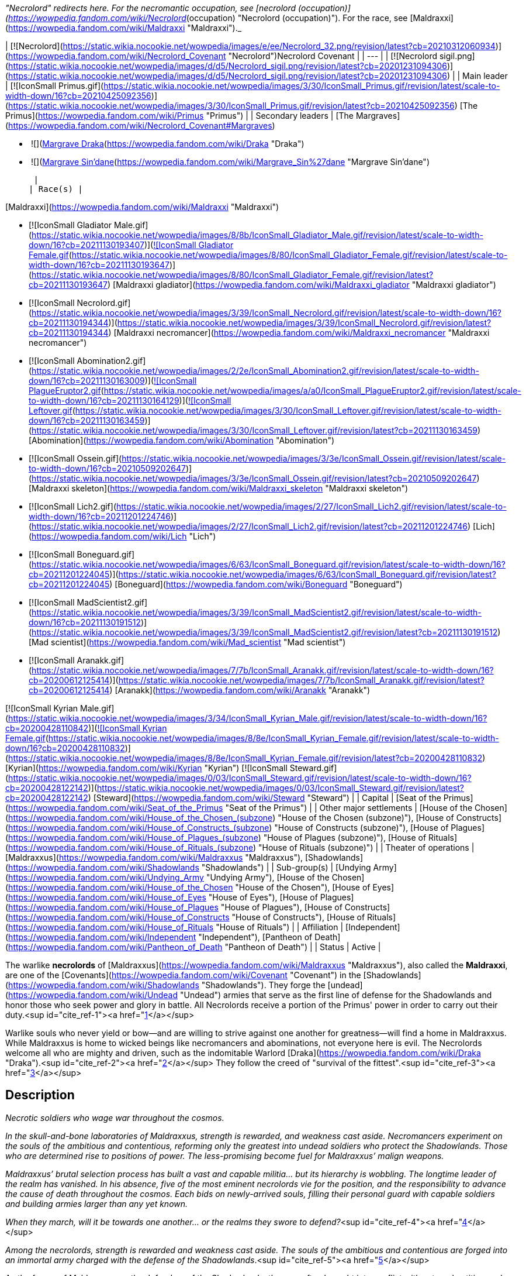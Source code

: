_"Necrolord" redirects here. For the necromantic occupation, see [necrolord (occupation)](https://wowpedia.fandom.com/wiki/Necrolord_(occupation) "Necrolord (occupation)"). For the race, see [Maldraxxi](https://wowpedia.fandom.com/wiki/Maldraxxi "Maldraxxi")._

| [![Necrolord](https://static.wikia.nocookie.net/wowpedia/images/e/ee/Necrolord_32.png/revision/latest?cb=20210312060934)](https://wowpedia.fandom.com/wiki/Necrolord_Covenant "Necrolord")Necrolord Covenant |
| --- |
| [![Necrolord sigil.png](https://static.wikia.nocookie.net/wowpedia/images/d/d5/Necrolord_sigil.png/revision/latest?cb=20201231094306)](https://static.wikia.nocookie.net/wowpedia/images/d/d5/Necrolord_sigil.png/revision/latest?cb=20201231094306) |
| Main leader | [![IconSmall Primus.gif](https://static.wikia.nocookie.net/wowpedia/images/3/30/IconSmall_Primus.gif/revision/latest/scale-to-width-down/16?cb=20210425092356)](https://static.wikia.nocookie.net/wowpedia/images/3/30/IconSmall_Primus.gif/revision/latest?cb=20210425092356) [The Primus](https://wowpedia.fandom.com/wiki/Primus "Primus") |
| Secondary leaders | 
[The Margraves](https://wowpedia.fandom.com/wiki/Necrolord_Covenant#Margraves)

-    ![](https://static.wikia.nocookie.net/wowpedia/images/d/db/IconSmall_MalDraka.gif/revision/latest/scale-to-width-down/16?cb=20211213120418)[Margrave Draka](https://wowpedia.fandom.com/wiki/Draka "Draka")
-    ![](https://static.wikia.nocookie.net/wowpedia/images/d/d2/IconSmall_Sin%27dane.gif/revision/latest/scale-to-width-down/16?cb=20200612124704)[Margrave Sin'dane](https://wowpedia.fandom.com/wiki/Margrave_Sin%27dane "Margrave Sin'dane")

 |
| Race(s) | 

[Maldraxxi](https://wowpedia.fandom.com/wiki/Maldraxxi "Maldraxxi")

-   [![IconSmall Gladiator Male.gif](https://static.wikia.nocookie.net/wowpedia/images/8/8b/IconSmall_Gladiator_Male.gif/revision/latest/scale-to-width-down/16?cb=20211130193407)](https://static.wikia.nocookie.net/wowpedia/images/8/8b/IconSmall_Gladiator_Male.gif/revision/latest?cb=20211130193407)[![IconSmall Gladiator Female.gif](https://static.wikia.nocookie.net/wowpedia/images/8/80/IconSmall_Gladiator_Female.gif/revision/latest/scale-to-width-down/16?cb=20211130193647)](https://static.wikia.nocookie.net/wowpedia/images/8/80/IconSmall_Gladiator_Female.gif/revision/latest?cb=20211130193647) [Maldraxxi gladiator](https://wowpedia.fandom.com/wiki/Maldraxxi_gladiator "Maldraxxi gladiator")
-   [![IconSmall Necrolord.gif](https://static.wikia.nocookie.net/wowpedia/images/3/39/IconSmall_Necrolord.gif/revision/latest/scale-to-width-down/16?cb=20211130194344)](https://static.wikia.nocookie.net/wowpedia/images/3/39/IconSmall_Necrolord.gif/revision/latest?cb=20211130194344) [Maldraxxi necromancer](https://wowpedia.fandom.com/wiki/Maldraxxi_necromancer "Maldraxxi necromancer")
-   [![IconSmall Abomination2.gif](https://static.wikia.nocookie.net/wowpedia/images/2/2e/IconSmall_Abomination2.gif/revision/latest/scale-to-width-down/16?cb=20211130163009)](https://static.wikia.nocookie.net/wowpedia/images/2/2e/IconSmall_Abomination2.gif/revision/latest?cb=20211130163009)[![IconSmall PlagueEruptor2.gif](https://static.wikia.nocookie.net/wowpedia/images/a/a0/IconSmall_PlagueEruptor2.gif/revision/latest/scale-to-width-down/16?cb=20211130164129)](https://static.wikia.nocookie.net/wowpedia/images/a/a0/IconSmall_PlagueEruptor2.gif/revision/latest?cb=20211130164129)[![IconSmall Leftover.gif](https://static.wikia.nocookie.net/wowpedia/images/3/30/IconSmall_Leftover.gif/revision/latest/scale-to-width-down/16?cb=20211130163459)](https://static.wikia.nocookie.net/wowpedia/images/3/30/IconSmall_Leftover.gif/revision/latest?cb=20211130163459) [Abomination](https://wowpedia.fandom.com/wiki/Abomination "Abomination")
-   [![IconSmall Ossein.gif](https://static.wikia.nocookie.net/wowpedia/images/3/3e/IconSmall_Ossein.gif/revision/latest/scale-to-width-down/16?cb=20210509202647)](https://static.wikia.nocookie.net/wowpedia/images/3/3e/IconSmall_Ossein.gif/revision/latest?cb=20210509202647) [Maldraxxi skeleton](https://wowpedia.fandom.com/wiki/Maldraxxi_skeleton "Maldraxxi skeleton")
-   [![IconSmall Lich2.gif](https://static.wikia.nocookie.net/wowpedia/images/2/27/IconSmall_Lich2.gif/revision/latest/scale-to-width-down/16?cb=20211201224746)](https://static.wikia.nocookie.net/wowpedia/images/2/27/IconSmall_Lich2.gif/revision/latest?cb=20211201224746) [Lich](https://wowpedia.fandom.com/wiki/Lich "Lich")
-   [![IconSmall Boneguard.gif](https://static.wikia.nocookie.net/wowpedia/images/6/63/IconSmall_Boneguard.gif/revision/latest/scale-to-width-down/16?cb=20211201224045)](https://static.wikia.nocookie.net/wowpedia/images/6/63/IconSmall_Boneguard.gif/revision/latest?cb=20211201224045) [Boneguard](https://wowpedia.fandom.com/wiki/Boneguard "Boneguard")
-   [![IconSmall MadScientist2.gif](https://static.wikia.nocookie.net/wowpedia/images/3/39/IconSmall_MadScientist2.gif/revision/latest/scale-to-width-down/16?cb=20211130191512)](https://static.wikia.nocookie.net/wowpedia/images/3/39/IconSmall_MadScientist2.gif/revision/latest?cb=20211130191512) [Mad scientist](https://wowpedia.fandom.com/wiki/Mad_scientist "Mad scientist")
-   [![IconSmall Aranakk.gif](https://static.wikia.nocookie.net/wowpedia/images/7/7b/IconSmall_Aranakk.gif/revision/latest/scale-to-width-down/16?cb=20200612125414)](https://static.wikia.nocookie.net/wowpedia/images/7/7b/IconSmall_Aranakk.gif/revision/latest?cb=20200612125414) [Aranakk](https://wowpedia.fandom.com/wiki/Aranakk "Aranakk")

[![IconSmall Kyrian Male.gif](https://static.wikia.nocookie.net/wowpedia/images/3/34/IconSmall_Kyrian_Male.gif/revision/latest/scale-to-width-down/16?cb=20200428110842)](https://static.wikia.nocookie.net/wowpedia/images/3/34/IconSmall_Kyrian_Male.gif/revision/latest?cb=20200428110842)[![IconSmall Kyrian Female.gif](https://static.wikia.nocookie.net/wowpedia/images/8/8e/IconSmall_Kyrian_Female.gif/revision/latest/scale-to-width-down/16?cb=20200428110832)](https://static.wikia.nocookie.net/wowpedia/images/8/8e/IconSmall_Kyrian_Female.gif/revision/latest?cb=20200428110832) [Kyrian](https://wowpedia.fandom.com/wiki/Kyrian "Kyrian")  
[![IconSmall Steward.gif](https://static.wikia.nocookie.net/wowpedia/images/0/03/IconSmall_Steward.gif/revision/latest/scale-to-width-down/16?cb=20200428122142)](https://static.wikia.nocookie.net/wowpedia/images/0/03/IconSmall_Steward.gif/revision/latest?cb=20200428122142) [Steward](https://wowpedia.fandom.com/wiki/Steward "Steward") |
| Capital | [Seat of the Primus](https://wowpedia.fandom.com/wiki/Seat_of_the_Primus "Seat of the Primus") |
| Other major settlements | [House of the Chosen](https://wowpedia.fandom.com/wiki/House_of_the_Chosen_(subzone) "House of the Chosen (subzone)"), [House of Constructs](https://wowpedia.fandom.com/wiki/House_of_Constructs_(subzone) "House of Constructs (subzone)"), [House of Plagues](https://wowpedia.fandom.com/wiki/House_of_Plagues_(subzone) "House of Plagues (subzone)"), [House of Rituals](https://wowpedia.fandom.com/wiki/House_of_Rituals_(subzone) "House of Rituals (subzone)") |
| Theater of operations | [Maldraxxus](https://wowpedia.fandom.com/wiki/Maldraxxus "Maldraxxus"), [Shadowlands](https://wowpedia.fandom.com/wiki/Shadowlands "Shadowlands") |
| Sub-group(s) | [Undying Army](https://wowpedia.fandom.com/wiki/Undying_Army "Undying Army"), [House of the Chosen](https://wowpedia.fandom.com/wiki/House_of_the_Chosen "House of the Chosen"), [House of Eyes](https://wowpedia.fandom.com/wiki/House_of_Eyes "House of Eyes"), [House of Plagues](https://wowpedia.fandom.com/wiki/House_of_Plagues "House of Plagues"), [House of Constructs](https://wowpedia.fandom.com/wiki/House_of_Constructs "House of Constructs"), [House of Rituals](https://wowpedia.fandom.com/wiki/House_of_Rituals "House of Rituals") |
| Affiliation | [Independent](https://wowpedia.fandom.com/wiki/Independent "Independent"), [Pantheon of Death](https://wowpedia.fandom.com/wiki/Pantheon_of_Death "Pantheon of Death") |
| Status | Active |

The warlike **necrolords** of [Maldraxxus](https://wowpedia.fandom.com/wiki/Maldraxxus "Maldraxxus"), also called the **Maldraxxi**, are one of the [Covenants](https://wowpedia.fandom.com/wiki/Covenant "Covenant") in the [Shadowlands](https://wowpedia.fandom.com/wiki/Shadowlands "Shadowlands"). They forge the [undead](https://wowpedia.fandom.com/wiki/Undead "Undead") armies that serve as the first line of defense for the Shadowlands and honor those who seek power and glory in battle. All Necrolords receive a portion of the Primus' power in order to carry out their duty.<sup id="cite_ref-1"><a href="https://wowpedia.fandom.com/wiki/Necrolord_Covenant#cite_note-1">[1]</a></sup>

Warlike souls who never yield or bow—and are willing to strive against one another for greatness—will find a home in Maldraxxus. While Maldraxxus is home to wicked beings like necromancers and abominations, not everyone here is evil. The Necrolords welcome all who are mighty and driven, such as the indomitable Warlord [Draka](https://wowpedia.fandom.com/wiki/Draka "Draka").<sup id="cite_ref-2"><a href="https://wowpedia.fandom.com/wiki/Necrolord_Covenant#cite_note-2">[2]</a></sup> They follow the creed of "survival of the fittest".<sup id="cite_ref-3"><a href="https://wowpedia.fandom.com/wiki/Necrolord_Covenant#cite_note-3">[3]</a></sup>

## Description

_Necrotic soldiers who wage war throughout the cosmos._

_In the skull-and-bone laboratories of Maldraxxus, strength is rewarded, and weakness cast aside. Necromancers experiment on the souls of the ambitious and contentious, reforming only the greatest into undead soldiers who protect the Shadowlands. Those who are determined rise to positions of power. The less-promising become fuel for Maldraxxus’ malign weapons._

_Maldraxxus’ brutal selection process has built a vast and capable militia… but its hierarchy is wobbling. The longtime leader of the realm has vanished. In his absence, five of the most eminent necrolords vie for the position, and the responsibility to advance the cause of death throughout the cosmos. Each bids on newly-arrived souls, filling their personal guard with capable soldiers and building armies larger than any yet known._

_When they march, will it be towards one another… or the realms they swore to defend?_<sup id="cite_ref-4"><a href="https://wowpedia.fandom.com/wiki/Necrolord_Covenant#cite_note-4">[4]</a></sup>

_Among the necrolords, strength is rewarded and weakness cast aside. The souls of the ambitious and contentious are forged into an immortal army charged with the defense of the Shadowlands_.<sup id="cite_ref-5"><a href="https://wowpedia.fandom.com/wiki/Necrolord_Covenant#cite_note-5">[5]</a></sup>

As the forces of Maldraxxus are the defenders of the Shadowlands, they are often brought into conflict with external entities such as [demons](https://wowpedia.fandom.com/wiki/Demon "Demon"), [naaru](https://wowpedia.fandom.com/wiki/Naaru "Naaru") and [elementals](https://wowpedia.fandom.com/wiki/Elemental "Elemental").<sup id="cite_ref-6"><a href="https://wowpedia.fandom.com/wiki/Necrolord_Covenant#cite_note-6">[6]</a></sup> Their agents might even travel to the [mortal plane](https://wowpedia.fandom.com/wiki/Great_Dark_Beyond "Great Dark Beyond"), as was the case when [Draka](https://wowpedia.fandom.com/wiki/Draka "Draka") had to spy on the [Burning Legion](https://wowpedia.fandom.com/wiki/Burning_Legion "Burning Legion").

## Covenant's abilities

If you choose to join the Necrolord Covenant, you'll gain two abilities tailored to the theme of the Covenant. The first of these is the Covenant's signature ability, which is available to all Covenant members regardless of class, race, or specialization. The second of these abilities is specific to your class, and gives you a new spell or power to use in combat.

| Signature Ability |
| --- |
| Name | Description |
|  ![](https://static.wikia.nocookie.net/wowpedia/images/6/61/Ability_necrolord_fleshcraft.png/revision/latest/scale-to-width-down/16?cb=20200908071128)[\[Fleshcraft\]](https://wowpedia.fandom.com/wiki/Fleshcraft) | Form a shield of flesh and bone that prevents damage equal to a portion of your maximum health. Standing near the corpse of a defeated enemy when the ability is cast will create a larger shield. |

| Class-specific Ability |
| --- |
| Class | Name | Description |
| [![Death knight](https://static.wikia.nocookie.net/wowpedia/images/8/86/ClassIcon_deathknight.png/revision/latest/scale-to-width-down/16?cb=20170130100737)](https://wowpedia.fandom.com/wiki/Death_knight "Death knight") |  ![](https://static.wikia.nocookie.net/wowpedia/images/d/d0/Ability_maldraxxus_deathknight.png/revision/latest/scale-to-width-down/16?cb=20200906120811)[\[Abomination Limb\]](https://wowpedia.fandom.com/wiki/Abomination_Limb) | Sprout an additional limb for 12 sec. Every 1 sec, it deals (22.5% of Attack power) Shadow damage to all nearby enemies and pulls an enemy to your location if they are further than 8 yds from you. |
| [![Demon hunter](https://static.wikia.nocookie.net/wowpedia/images/e/e8/ClassIcon_demon_hunter.png/revision/latest/scale-to-width-down/16?cb=20170130100758)](https://wowpedia.fandom.com/wiki/Demon_hunter "Demon hunter") |  ![](https://static.wikia.nocookie.net/wowpedia/images/5/54/Ability_maldraxxus_demonhunter.png/revision/latest/scale-to-width-down/16?cb=20200919154337)[\[Fodder to the Flame\]](https://wowpedia.fandom.com/wiki/Fodder_to_the_Flame) | Commission a duel to the death against a Condemned Demon from the Theater of Pain. Vanquishing your foe releases its demon soul and creates a pool of demon blood that lasts for 30 sec. Fighting within the pool increases your attack speed by 20% and reduces the damage that enemies deal to you by 10%. Fleshcraft treats the Condemned Demon as a powerful enemy. |
| [![Druid](https://static.wikia.nocookie.net/wowpedia/images/6/67/ClassIcon_druid.png/revision/latest/scale-to-width-down/16?cb=20170130100842)](https://wowpedia.fandom.com/wiki/Druid "Druid") |  ![](https://static.wikia.nocookie.net/wowpedia/images/8/84/Ability_maldraxxus_druid.png/revision/latest/scale-to-width-down/16?cb=20200906120826)[\[Adaptive Swarm\]](https://wowpedia.fandom.com/wiki/Adaptive_Swarm) | Command a swarm that heals (240% of Spell power) or deals (150% of Spell power) Shadow damage over 12 sec to a target, and increases the effectiveness of your periodic effects on them by 20%. Upon expiration, jumps to a target within 25 yards, alternating between friend and foe up to 3 times. |
| [![Hunter](https://static.wikia.nocookie.net/wowpedia/images/a/a6/ClassIcon_hunter.png/revision/latest/scale-to-width-down/16?cb=20170130100848)](https://wowpedia.fandom.com/wiki/Hunter "Hunter") |  ![](https://static.wikia.nocookie.net/wowpedia/images/1/19/Ability_maldraxxus_hunter.png/revision/latest/scale-to-width-down/16?cb=20200906120833)[\[Death Chakram\]](https://wowpedia.fandom.com/wiki/Death_Chakram) | Throw a deadly chakram at your current target that will rapidly deal (50% of Attack power) Shadow damage 7 times, bouncing to other targets if they are nearby. Each time the chakram deals damage, its damage is increased by 15% and you generate 3 Focus. |
| [![Mage](https://static.wikia.nocookie.net/wowpedia/images/0/02/ClassIcon_mage.png/revision/latest/scale-to-width-down/16?cb=20170130100854)](https://wowpedia.fandom.com/wiki/Mage "Mage") |  ![](https://static.wikia.nocookie.net/wowpedia/images/c/c6/Ability_maldraxxus_mage.png/revision/latest/scale-to-width-down/16?cb=20200906120841)[\[Deathborne\]](https://wowpedia.fandom.com/wiki/Deathborne) | Transform into a powerful skeletal mage for 20 sec. While in the form of a skeletal mage, your  ![](https://static.wikia.nocookie.net/wowpedia/images/1/1e/Spell_frost_frostbolt02.png/revision/latest/scale-to-width-down/16?cb=20180824095006)[\[Frostbolt\]](https://wowpedia.fandom.com/wiki/Frostbolt),  ![](https://static.wikia.nocookie.net/wowpedia/images/9/93/Spell_fire_flamebolt.png/revision/latest/scale-to-width-down/16?cb=20061125005238)[\[Fireball\]](https://wowpedia.fandom.com/wiki/Fireball), and  ![](https://static.wikia.nocookie.net/wowpedia/images/8/80/Spell_arcane_blast.png/revision/latest/scale-to-width-down/16?cb=20070114131414)[\[Arcane Blast\]](https://wowpedia.fandom.com/wiki/Arcane_Blast) hit up to 2 enemies near your target and your spell damage is increased by 10%. |
| [![Monk](https://static.wikia.nocookie.net/wowpedia/images/e/e2/ClassIcon_monk.png/revision/latest/scale-to-width-down/16?cb=20170130100900)](https://wowpedia.fandom.com/wiki/Monk "Monk") |  ![](https://static.wikia.nocookie.net/wowpedia/images/0/06/Ability_maldraxxus_monk.png/revision/latest/scale-to-width-down/16?cb=20200906120845)[\[Bonedust Brew\]](https://wowpedia.fandom.com/wiki/Bonedust_Brew_(Covenant_ability)) | Hurl a brew created from the bones of your enemies at the ground, coating all targets struck for 10 sec. Your abilities have a 15% chance to affect the target a second time at 25% effectiveness as Shadow damage or healing. |
| [![Paladin](https://static.wikia.nocookie.net/wowpedia/images/c/c5/ClassIcon_paladin.png/revision/latest/scale-to-width-down/16?cb=20170130100907)](https://wowpedia.fandom.com/wiki/Paladin "Paladin") |  ![](https://static.wikia.nocookie.net/wowpedia/images/5/5d/Ability_maldraxxus_paladin.png/revision/latest/scale-to-width-down/16?cb=20200906120848)[\[Vanquisher's Hammer\]](https://wowpedia.fandom.com/wiki/Vanquisher%27s_Hammer) | Throws a hammer at your target dealing (80% of Spell power) Shadow damage, and empowering your next ' |
| [![Priest](https://static.wikia.nocookie.net/wowpedia/images/3/37/ClassIcon_priest.png/revision/latest/scale-to-width-down/16?cb=20170130100912)](https://wowpedia.fandom.com/wiki/Priest "Priest") |  ![](https://static.wikia.nocookie.net/wowpedia/images/c/ce/Ability_maldraxxus_priest.png/revision/latest/scale-to-width-down/16?cb=20200906120852)[\[Unholy Nova\]](https://wowpedia.fandom.com/wiki/Unholy_Nova) | An explosion of dark energy heals allies within 15 yds for (150% of Spell power) and infects enemies with Unholy Transfusion.  
Unholy Transfusion deals (200% of Spell power) Shadow damage over 15 sec. Allies who damage this target are healed for (12% of Spell power). |
| [![Rogue](https://static.wikia.nocookie.net/wowpedia/images/2/20/ClassIcon_rogue.png/revision/latest/scale-to-width-down/16?cb=20170130100921)](https://wowpedia.fandom.com/wiki/Rogue "Rogue") |  ![](https://static.wikia.nocookie.net/wowpedia/images/2/23/Ability_maldraxxus_rogue.png/revision/latest/scale-to-width-down/16?cb=20200906120855)[\[Serrated Bone Spike\]](https://wowpedia.fandom.com/wiki/Serrated_Bone_Spike) | Embed a bone spike in the target, dealing (60% of Attack power) Bleed damage every 3 sec until they die. Deals (60% of Attack power) damage and generates 1 Combo Point per active bone spike. Refunds 1 charge when target dies or is healed to full. Awards 1 combo point. |
| [![Shaman](https://static.wikia.nocookie.net/wowpedia/images/0/00/ClassIcon_shaman.png/revision/latest/scale-to-width-down/16?cb=20170130100927)](https://wowpedia.fandom.com/wiki/Shaman "Shaman") |  ![](https://static.wikia.nocookie.net/wowpedia/images/e/e6/Ability_maldraxxus_shaman.png/revision/latest/scale-to-width-down/16?cb=20200906120859)[\[Primordial Wave\]](https://wowpedia.fandom.com/wiki/Primordial_Wave) | Blast your target with a Primordial Wave, dealing (65% of Spell power + 65% of Attack power) Shadow damage and apply Flame Shock to an enemy, or <heal an ally for (65% of Spell power + 65% of Attack power) and apply Riptide to them / heal an ally for (65% of Spell power + 65% of Attack power)>. Your next < ![](https://static.wikia.nocookie.net/wowpedia/images/a/a2/Spell_shaman_lavaburst.png/revision/latest/scale-to-width-down/16?cb=20080805054500)[\[Lava Burst\]](https://wowpedia.fandom.com/wiki/Lava_Burst),  ![](https://static.wikia.nocookie.net/wowpedia/images/4/4c/Spell_nature_lightning.png/revision/latest/scale-to-width-down/16?cb=20060923181844)[\[Lightning Bolt\]](https://wowpedia.fandom.com/wiki/Lightning_Bolt), or  ![](https://static.wikia.nocookie.net/wowpedia/images/0/00/Spell_nature_healingwavelesser.png/revision/latest/scale-to-width-down/16?cb=20060923181548)[\[Healing Wave\]](https://wowpedia.fandom.com/wiki/Healing_Wave)\> will also hit all targets affected by your < ![](https://static.wikia.nocookie.net/wowpedia/images/a/a1/Spell_fire_flameshock.png/revision/latest/scale-to-width-down/16?cb=20061012110659)[\[Flame Shock\]](https://wowpedia.fandom.com/wiki/Flame_Shock) /  ![](https://static.wikia.nocookie.net/wowpedia/images/9/9e/Spell_nature_riptide.png/revision/latest/scale-to-width-down/16?cb=20090228010735)[\[Riptide\]](https://wowpedia.fandom.com/wiki/Riptide)\>. |
| [![Warlock](https://static.wikia.nocookie.net/wowpedia/images/7/77/ClassIcon_warlock.png/revision/latest/scale-to-width-down/16?cb=20170130100934)](https://wowpedia.fandom.com/wiki/Warlock "Warlock") |  ![](https://static.wikia.nocookie.net/wowpedia/images/8/87/Ability_maldraxxus_warlock.png/revision/latest/scale-to-width-down/16?cb=20200906120902)[\[Decimating Bolt\]](https://wowpedia.fandom.com/wiki/Decimating_Bolt) | Hurl bolts of decimating magic at your target, dealing (4 \* (50% of Spell power)) Shadow damage and increasing the damage of your next [Incinerates](https://wowpedia.fandom.com/wiki/Incinerate "Incinerate") / [Drain Souls](https://wowpedia.fandom.com/wiki/Drain_Soul "Drain Soul") / [Shadow Bolts](https://wowpedia.fandom.com/wiki/Shadow_Bolt "Shadow Bolt")\> by 200%. Decimating Bolt's damage, and the bonus to <Incinerate / Drain Soul / Shadow Bolt> both increase as your target's health decreases. |
| [![Warrior](https://static.wikia.nocookie.net/wowpedia/images/6/62/ClassIcon_warrior.png/revision/latest/scale-to-width-down/16?cb=20170130100941)](https://wowpedia.fandom.com/wiki/Warrior "Warrior") |  ![](https://static.wikia.nocookie.net/wowpedia/images/8/8e/Ability_maldraxxus_warriorplantbanner.png/revision/latest/scale-to-width-down/16?cb=20200906120910)[\[Conqueror's Banner\]](https://wowpedia.fandom.com/wiki/Conqueror%27s_Banner) | Brandish the banner of the Necrolords for 2 min, increasing your movement speed by 10% and causing < ![](https://static.wikia.nocookie.net/wowpedia/images/e/e7/Ability_warrior_savageblow.png/revision/latest/scale-to-width-down/16?cb=20060829232240)[\[Mortal Strike\]](https://wowpedia.fandom.com/wiki/Mortal_Strike) /  ![](https://static.wikia.nocookie.net/wowpedia/images/5/50/Warrior_wild_strike.png/revision/latest/scale-to-width-down/16?cb=20120322110340)[\[Raging Blow\]](https://wowpedia.fandom.com/wiki/Raging_Blow) /  ![](https://static.wikia.nocookie.net/wowpedia/images/9/9b/Inv_shield_05.png/revision/latest/scale-to-width-down/16?cb=20061231142404)[\[Shield Slam\]](https://wowpedia.fandom.com/wiki/Shield_Slam)\> to grant you Glory. Killing an enemy grants 2 stacks of Glory. Reactivating this ability plants the banner in the ground, granting 20% maximum health and 50% attack speed to you and 4 allies within 15 yds of the banner. Lasts 2 sec per Glory, up to 30 sec. |

## Sanctum Upgrades

### Transportation Network

### Anima Conductor

### Command Table

### Sanctum Feature: Abominable Stitching

## Notes and trivia

-   The necrolords have been translated as "lords/masters of death" in other languages, or putting "necro-" before the language's most proximal contextual "lord" equivalent (e.g. Spanish necroseñores).

## Patch changes

-   [![Shadowlands](https://static.wikia.nocookie.net/wowpedia/images/9/9a/Shadowlands-Icon-Inline.png/revision/latest/scale-to-width-down/48?cb=20210930025728)](https://wowpedia.fandom.com/wiki/World_of_Warcraft:_Shadowlands "Shadowlands") **[Patch 9.0.2](https://wowpedia.fandom.com/wiki/Patch_9.0.2 "Patch 9.0.2") (2020-11-17):** Added.  
    

## References

| 
-   [v](https://wowpedia.fandom.com/wiki/Template:Class_Halls "Template:Class Halls")
-   [e](https://wowpedia.fandom.com/wiki/Template:Class_Halls?action=edit)

[Covenants](https://wowpedia.fandom.com/wiki/Covenant "Covenant"), [Sanctums](https://wowpedia.fandom.com/wiki/Covenant_Sanctum "Covenant Sanctum") & [Campaigns](https://wowpedia.fandom.com/wiki/Shadowlands_campaign#The_covenant_campaigns "Shadowlands campaign")



 |
| --- |
|  |
| 

-   [![Kyrian](https://static.wikia.nocookie.net/wowpedia/images/8/81/Kyrian_15.png/revision/latest?cb=20210312060401)](https://wowpedia.fandom.com/wiki/Kyrian_Covenant "Kyrian") [Kyrian Covenant](https://wowpedia.fandom.com/wiki/Kyrian_Covenant "Kyrian Covenant") ([Elysian Hold](https://wowpedia.fandom.com/wiki/Elysian_Hold "Elysian Hold") ([Bastion](https://wowpedia.fandom.com/wiki/Bastion "Bastion")) – [Kyrian Campaign](https://wowpedia.fandom.com/wiki/Kyrian_Campaign "Kyrian Campaign"))
-   [![Necrolord](https://static.wikia.nocookie.net/wowpedia/images/e/eb/Necrolord_15.png/revision/latest?cb=20210312060933)](https://wowpedia.fandom.com/wiki/Necrolord_Covenant "Necrolord") **Necrolord Covenant** ([Seat of the Primus](https://wowpedia.fandom.com/wiki/Seat_of_the_Primus "Seat of the Primus") ([Maldraxxus](https://wowpedia.fandom.com/wiki/Maldraxxus "Maldraxxus")) – [Necrolords Campaign](https://wowpedia.fandom.com/wiki/Necrolords_Campaign "Necrolords Campaign"))
-   [![Night Fae](https://static.wikia.nocookie.net/wowpedia/images/a/ae/Night_Fae_15.png/revision/latest?cb=20210312060936)](https://wowpedia.fandom.com/wiki/Night_Fae_Covenant "Night Fae") [Night Fae Covenant](https://wowpedia.fandom.com/wiki/Night_Fae_Covenant "Night Fae Covenant") ([Heart of the Forest](https://wowpedia.fandom.com/wiki/Heart_of_the_Forest "Heart of the Forest") ([Ardenweald](https://wowpedia.fandom.com/wiki/Ardenweald "Ardenweald")) – [Night Fae Campaign](https://wowpedia.fandom.com/wiki/Night_Fae_Campaign "Night Fae Campaign"))
-   [![Venthyr](https://static.wikia.nocookie.net/wowpedia/images/7/74/Venthyr_15.png/revision/latest?cb=20210312060939)](https://wowpedia.fandom.com/wiki/Venthyr_Covenant "Venthyr") [Venthyr Covenant](https://wowpedia.fandom.com/wiki/Venthyr_Covenant "Venthyr Covenant") ([Sinfall](https://wowpedia.fandom.com/wiki/Sinfall "Sinfall") ([Revendreth](https://wowpedia.fandom.com/wiki/Revendreth "Revendreth")) – [Venthyr Campaign](https://wowpedia.fandom.com/wiki/Venthyr_Campaign "Venthyr Campaign"))



 |

| 
-   [v](https://wowpedia.fandom.com/wiki/Template:Factions/shadowlands "Template:Factions/shadowlands")
-   [e](https://wowpedia.fandom.com/wiki/Template:Factions/shadowlands?action=edit)

[![Shadowlands](https://static.wikia.nocookie.net/wowpedia/images/9/9a/Shadowlands-Icon-Inline.png/revision/latest/scale-to-width-down/48?cb=20210930025728)](https://wowpedia.fandom.com/wiki/World_of_Warcraft:_Shadowlands "Shadowlands") Shadowlands reputation factions

 |
| --- |
|  |
|  [Covenant](https://wowpedia.fandom.com/wiki/Covenant "Covenant") | 

-   [Stitchmasters](https://wowpedia.fandom.com/wiki/Stitchmasters "Stitchmasters") (Necrolord)
-   [Marasmius](https://wowpedia.fandom.com/wiki/Marasmius "Marasmius") (Night Fae)
-   [Ember Court](https://wowpedia.fandom.com/wiki/Ember_Court "Ember Court") (Venthyr)



 |
|  |
|  [Neutral](https://wowpedia.fandom.com/wiki/Neutral "Neutral") | 

-   [The Ascended](https://wowpedia.fandom.com/wiki/Ascended_(faction) "Ascended (faction)")
-   [The Undying Army](https://wowpedia.fandom.com/wiki/Undying_Army "Undying Army")
-   [The Wild Hunt](https://wowpedia.fandom.com/wiki/Wild_Hunt "Wild Hunt")
-   [Court of Night](https://wowpedia.fandom.com/wiki/Court_of_Night "Court of Night")
-   [Court of Harvesters](https://wowpedia.fandom.com/wiki/Court_of_Harvesters "Court of Harvesters")
-   [The Avowed](https://wowpedia.fandom.com/wiki/Avowed "Avowed")
-   [Death's Advance](https://wowpedia.fandom.com/wiki/Death%27s_Advance "Death's Advance")
-   [The Archivists' Codex](https://wowpedia.fandom.com/wiki/Archivists%27_Codex "Archivists' Codex")
-   [The Enlightened](https://wowpedia.fandom.com/wiki/Enlightened "Enlightened")



 |
|  |
| Individual NPCs | 

-   [Ve'nari](https://wowpedia.fandom.com/wiki/Ve%27nari "Ve'nari")



 |
|  |
| Ember Court NPCs | 

-   [Alexandros Mograine](https://wowpedia.fandom.com/wiki/Alexandros_Mograine "Alexandros Mograine")
-   [Baroness Vashj](https://wowpedia.fandom.com/wiki/Vashj "Vashj")
-   [Choofa](https://wowpedia.fandom.com/wiki/Choofa "Choofa")
-   [Cryptkeeper Kassir](https://wowpedia.fandom.com/wiki/Cryptkeeper_Kassir "Cryptkeeper Kassir")
-   [Droman Aliothe](https://wowpedia.fandom.com/wiki/Droman_Aliothe "Droman Aliothe")
-   [Grandmaster Vole](https://wowpedia.fandom.com/wiki/Grandmaster_Vole "Grandmaster Vole")
-   [Hunt-Captain Korayn](https://wowpedia.fandom.com/wiki/Hunt-Captain_Korayn "Hunt-Captain Korayn")
-   [Kleia](https://wowpedia.fandom.com/wiki/Kleia "Kleia") and [Pelagos](https://wowpedia.fandom.com/wiki/Pelagos "Pelagos")
-   [Lady Moonberry](https://wowpedia.fandom.com/wiki/Lady_Moonberry "Lady Moonberry")
-   [Mikanikos](https://wowpedia.fandom.com/wiki/Mikanikos "Mikanikos")
-   [Plague Deviser Marileth](https://wowpedia.fandom.com/wiki/Plague_Deviser_Marileth "Plague Deviser Marileth")
-   [Polemarch Adrestes](https://wowpedia.fandom.com/wiki/Polemarch_Adrestes "Polemarch Adrestes")
-   [Rendle](https://wowpedia.fandom.com/wiki/Rendle "Rendle") and [Cudgelface](https://wowpedia.fandom.com/wiki/Cudgelface "Cudgelface")
-   [Sika](https://wowpedia.fandom.com/wiki/Sika "Sika")
-   [Stonehead](https://wowpedia.fandom.com/wiki/Stonehead "Stonehead")
-   [The Countess](https://wowpedia.fandom.com/wiki/The_Countess "The Countess")



 |

Others like you also viewed